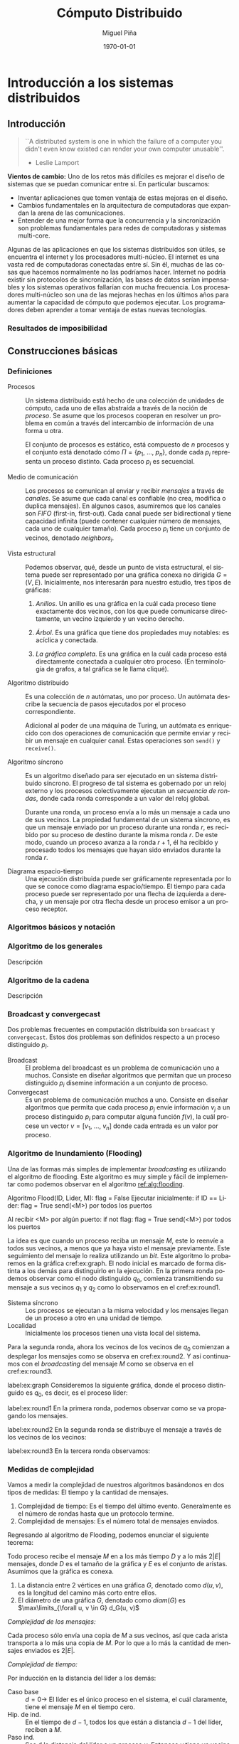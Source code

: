 #+title: Cómputo Distribuido
#+author: Miguel Piña
#+date: \today

* Setup                                                            :noexport:

** Startup

   #+startup: noptag overview hideblocks
   #+language: es
   #+OPTIONS: -:nil

** Org LaTeX Setup

   #+latex_class: book
   #+latex_class_options: [openany, a4paper]
   #+latex_header: \usepackage{amsmath,amssymb,amsthm,geometry,hyperref,paralist,svg,thmtools,tikz,tikz-cd}
   #+latex_header: \usepackage[AUTO]{babel}
   #+latex_header: \usepackage{mathtools}
   #+latex_header: \usepackage[capitalise,noabbrev]{cleveref}
   #+latex_header: \usepackage{environ} \NewEnviron{abmn}{\marginnote{\BODY}}
   #+latex_header: \usepackage{url}
   #+latex_header: \usepackage{color}
   #+latex_header: \usepackage{listings,chngcntr}% http://ctan.org/pkg/listings
   #+latex_header: \usepackage{multicol}
   #+latex_header: \lstset{ basicstyle=\ttfamily, mathescape=true, frame=Trbl, numbers=left}
   #+latex_header: \renewcommand{\thelstlisting}{\thesection.\arabic{lstlisting}}
   #+latex_header: \renewcommand{\lstlistingname}{Pseudocódigo}
   #+latex_header: \counterwithin{lstlisting}{section}
   #+latex_header: \setcounter{tocdepth}{1}
   #+latex_header: \theoremstyle{plain}
   #+latex_header: \newtheorem{theorem}{Teorema}
   #+latex_header: \newtheorem{corollary}[theorem]{Corolario}
   #+latex_header: \newtheorem{proposition}[theorem]{Proposición}
   #+latex_header: \newtheorem{definition}[theorem]{Definición}
   #+latex_header: \newtheorem{lemma}[theorem]{Lema}
   #+latex_header: \newtheorem{affirmation}[theorem]{Afirmación}
   #+latex_header: \theoremstyle{example}
   #+latex_header: \newtheorem{example}{Ejemplo}
   #+latex_header: \newtheorem{exmpl}{Ejemplo}
   #+latex_header: \theoremstyle{note}
   #+latex_header: \newtheorem{note}{Nota}
   #+latex_header: \theoremstyle{remark}
   #+latex_header: \newtheorem{remark}{Observación}
   #+latex_header: \theoremstyle{exercise}
   #+latex_header: \newtheorem{exercise}{Ejercicio}
   #+latex_header: \usetikzlibrary{arrows,automata,positioning}

** Export settings

   Export into the artifacts directory
   #+export_file_name: artifacts/comp_dist_notes

   Add ~tufte-book~ to ~org-latex-classes~ and update ~org-latex-pdf-process~.

   #+name: export-setup
   #+begin_src emacs-lisp :export results :resuts silent :var this-year="2022"
     (add-to-list 'org-latex-classes
                  `("tufte-book"
                    ,(string-join
                      '("\\documentclass{tufte-book}"
                        "\\usepackage{color}"
                        "\\usepackage{amsmath,amssymb}")
                      "\n")
                    ("\\chapter{%s}" . "\\chapter*{%s}")
                    ("\\section{%s}" . "\\section*{%s}")
                    ("\\subsection{%s}" . "\\subsection*{%s}")
                    ("\\paragraph{%s}" . "\\paragraph*{%s}")
                    ("\\subparagraph{%s}" . "\\subparagraph*{%s}")))
     (setq-local org-latex-pdf-process
                 (let ((cmd (concat "pdflatex -shell-escape -interaction nonstopmode"
                                    " --synctex=1"
                                    " -output-directory %o %f")))
                   (list "cp refs.bib %o/"
                         cmd
                         cmd
                         "cd %o; if test -r %b.idx; then makeindex %b.idx; fi"
                         "cd %o; bibtex %b"
                         cmd
                         cmd
                         "mv *.svg %o/"
                         "rm -rf %o/svg-inkscape"
                         "mv svg-inkscape %o/"
                         "rm -rf *.{aux,bbl,blg,fls,out,log,toc}"
                         (concat "cp %o/%b.pdf docs/" this-year "/notes-distributed.pdf")))
                 org-latex-subtitle-format "\\\\\\medskip\\noindent\\Huge %s"
                 org-confirm-babel-evaluate nil)
   #+end_src

   #+RESULTS: export-setup


* Introducción a los sistemas distribuidos

** Introducción

   #+begin_quote
   ``A distributed system is one in which the failure of a computer you didn't
   even know existed can render your own computer unusable''.
   - Leslie Lamport
   #+end_quote


   *Vientos de cambio:* Uno de los retos más difíciles es mejorar el diseño de
   sistemas que se puedan comunicar entre sí. En particular buscamos:

   - Inventar aplicaciones que tomen ventaja de estas mejoras en el diseño.
   - Cambios fundamentales en la arquitectura de computadoras que expandan la
     arena de las comunicaciones.
   - Entender de una mejor forma que la concurrencia y la sincronización son
     problemas fundamentales para redes de computadoras y sistemas multi-core.

   Algunas de las aplicaciones en que los sistemas distribuidos son útiles, se
   encuentra el internet y los procesadores multi-núcleo.  El internet es una
   vasta red de computadoras conectadas entre sí. Sin él, muchas de las cosas
   que hacemos normalmente no las podríamos hacer. Internet no podría existir
   sin protocolos de sincronización, las bases de datos serían impensables y los
   sistemas operativos fallarían con mucha frecuencia. Los procesadores
   multi-núcleo son una de las mejoras hechas en los últimos años para aumentar
   la capacidad de cómputo que podemos ejecutar. Los programadores deben
   aprender a tomar ventaja de estas nuevas tecnologías.




*** Resultados de imposibilidad


** Construcciones básicas

*** Definiciones

    - Procesos :: Un sistema distribuido está hecho de una colección de unidades
      de cómputo, cada uno de ellas abstraída a través de la noción de
      \(proceso\). Se asume que los procesos cooperan en resolver un problema en
      común a través del intercambio de información de una forma u otra.

      El conjunto de procesos es estático, está compuesto de \(n\) procesos y el
      conjunto está denotado cómo \(\Pi = \{p_1,\ \ldots,\ p_n\}\), donde cada
      \(p_i\) representa un proceso distinto. Cada proceso \(p_i\) es secuencial.

    - Medio de comunicación :: Los procesos se comunican al enviar y recibir
      /mensajes/ a través de /canales/. Se asume que cada canal es confiable (no
      crea, modifica o duplica mensajes). En algunos casos, asumiremos que los
      canales son /FIFO/ (first-in, first-out). Cada canal puede ser bidirectional
      y tiene capacidad infinita (puede contener cualquier número de mensajes,
      cada uno de cualquier tamaño). Cada proceso \(p_i\) tiene un conjunto de
      vecinos, denotado \(neighbors_i\).

    - Vista estructural :: Podemos observar, qué, desde un punto de vista
      estructural, el sistema puede ser representado por una gráfica conexa no
      dirigida \(G = (V, E)\). Inicialmente, nos interesarán para nuestro
      estudio, tres tipos de gráficas:

      1. /Anillos/. Un anillo es una gráfica en la cuál cada proceso tiene
         exactamente dos vecinos, con los que puede comunicarse directamente, un
         vecino izquierdo y un vecino derecho.

      2. /Árbol/. Es una gráfica que tiene dos propiedades muy notables: es
         acíclica y conectada.

      3. /La gráfica completa/. Es una gráfica en la cuál cada proceso está
         directamente conectada a cualquier otro proceso. (En terminología de
         grafos, a tal gráfica se le llama cliqué).

    - Algoritmo distribuido :: Es una colección de \(n\) autómatas, uno por
      proceso. Un autómata describe la secuencia de pasos ejecutados por el
      proceso correspondiente.

      Adicional al poder de una máquina de Turing, un autómata es enriquecido con
      dos operaciones de comunicación que permite enviar y recibir un mensaje en
      cualquier canal. Estas operaciones son ~send()~ y ~receive()~.

    - Algoritmo síncrono :: Es un algoritmo diseñado para ser ejecutado en un
      sistema distribuido síncrono. El progreso de tal sistema es gobernado por
      un reloj externo y los procesos colectivamente ejecutan un /secuencia de
      rondas/, donde cada ronda corresponde a un valor del reloj global.

      Durante una ronda, un proceso envía a lo más un mensaje a cada uno de sus
      vecinos. La propiedad fundamental de un sistema síncrono, es que un mensaje
      enviado por un proceso durante una ronda \(r\), es recibido por su proceso
      de destino durante la misma ronda \(r\). De este modo, cuando un proceso
      avanza a la ronda \(r + 1\), él ha recibido y procesado todos los mensajes
      que hayan sido enviados durante la ronda \(r\).

    - Diagrama espacio-tiempo :: Una ejecución distribuida puede ser gráficamente
      representada por lo que se conoce como diagrama espacio/tiempo. El tiempo
      para cada proceso puede ser representado por una flecha de izquierda a
      derecha, y un mensaje por otra flecha desde un proceso emisor a un proceso
      receptor.


*** Algoritmos básicos y notación


*** Algoritmo de los generales

    Descripción

*** Algoritmo de la cadena

    Descripción


*** Broadcast y convergecast

    Dos problemas frecuentes en computación distribuida son =broadcast= y
    =convergecast=. Estos dos problemas son definidos respecto a un proceso
    distinguido \(p_i\).

    - Broadcast :: El problema del broadcast es un problema de comunicación uno a
      muchos. Consiste en diseñar algoritmos que permitan que un proceso
      distinguido \(p_i\) disemine información a un conjunto de proceso.
    - Convergecast :: Es un problema de comunicación muchos a uno. Consiste en
      diseñar algoritmos que permita que cada proceso \(p_j\) envíe información
      \(v_j\) a un proceso distinguido \(p_i\) para computar alguna función
      \(f(v)\), la cuál procese un vector \(v = [v_1,\ \ldots,\ v_n]\) donde cada
      entrada es un valor por proceso.


*** Algoritmo de Inundamiento (Flooding)

    Una de las formas más simples de implementar /broadcasting/ es utilizando el
    algoritmo de flooding. Este algoritmo es muy simple y fácil de implementar
    como podemos observar en el algoritmo [[ref:alg:flooding]].

    #+attr_latex: :options [caption=Algoritmo de Inundamiento, label=alg:flooding]
    #+begin_lstlisting
    Algoritmo Flood(ID, Lider, M):
        flag = False
        Ejecutar inicialmente:
            if ID == Lider:
                flag = True
                send(<M>) por todos los puertos

        Al recibir <M> por algún puerto:
            if not flag:
                flag = True
                send(<M>) por todos los puertos
    #+end_lstlisting

    La idea es que cuando un proceso reciba un mensaje \(M\), este lo reenvíe a
    todos sus vecinos, a menos que ya haya visto el mensaje previamente. Este
    seguimiento del mensaje lo realiza utilizando un /bit/. Este algoritmo lo
    probaremos en la gráfica cref:ex:graph. El nodo inicial es marcado de forma
    distinta a los demás para distinguirlo en la ejecución. En la primera ronda
    podemos observar como el nodo distinguido \(q_0\), comienza transmitiendo su
    mensaje a sus vecinos \(q_1\) y \(q_2\) como lo observamos en el
    cref:ex:round1.

    #+begin_abmn
    #+begin_remark
    - Sistema síncrono :: Los procesos se ejecutan a la misma velocidad y los
      mensajes llegan de un proceso a otro en una unidad de tiempo.
    - Localidad :: Inicialmente los procesos tienen una vista local del sistema.
    #+end_remark
    #+end_abmn

    Para la segunda ronda, ahora los vecinos de los vecinos de
    \(q_0\) comienzan a desplegar los mensajes como se observa en
    cref:ex:round2. Y así continuamos con el /broadcasting/ del mensaje \(M\) como
    se observa en el cref:ex:round3.


     #+begin_exmpl
     label:ex:graph
     Consideremos la siguiente gráfica, donde el proceso distinguido es \(q_0\),
     es decir, es el proceso líder:
     \begin{center}
       \begin{tikzpicture}[node distance=1.5cm]
         \node[state, accepting] (q0) {$q_0$};
         \node[state] (q1) [above of=q0] {$q_1$};
         \node[state] (q2) [below of=q0] {$q_2$};
         \node[state] (q5) [left of=q0] {$q_5$};
         \node[state] (q4) [above of=q5] {$q_4$};
         \node[state] (q3) [above of=q4] {$q_3$};
         \node[state] (q6) [below of=q5] {$q_6$};
         \node[state] (q7) [right of=q1] {$q_7$};
         \node[state] (q8) [above of=q7] {$q_7$};
         \node[state] (q9) [below of=q7] {$q_9$};
         \node[state] (q10) [right of=q9] {$q_{10}$};
         \node[state] (q11) [below right of=q9] {$q_{11}$};
         \path[-]
         (q0) edge node{} (q1)
         (q0) edge node{} (q2)
         (q1) edge node{} (q4)
         (q1) edge node{} (q3)
         (q3) edge node{} (q4)
         (q1) edge node{} (q5)
         (q2) edge node{} (q6)
         (q1) edge node{} (q7)
         (q7) edge node{} (q8)
         (q7) edge node{} (q9)
         (q9) edge node{} (q10)
         (q9) edge node{} (q11)
         (q10) edge node{} (q11);
       \end{tikzpicture}
     \end{center}

     #+end_exmpl

     #+begin_exmpl
     label:ex:round1
     En la primera ronda, podemos observar como se va propagando los mensajes.

     \begin{center}
       \begin{tikzpicture}[node distance=1.5cm]
         \node[state, accepting] (q0) {$q_0$};
         \node[state] (q1) [above of=q0] {$q_1$};
         \node[state] (q2) [below of=q0] {$q_2$};
         \node[state] (q5) [left of=q0] {$q_5$};
         \node[state] (q4) [above of=q5] {$q_4$};
         \node[state] (q3) [above of=q4] {$q_3$};
         \node[state] (q6) [below of=q5] {$q_6$};
         \node[state] (q7) [right of=q1] {$q_7$};
         \node[state] (q8) [above of=q7] {$q_8$};
         \node[state] (q9) [below of=q7] {$q_9$};
         \node[state] (q10) [right of=q9] {$q_{10}$};
         \node[state] (q11) [below right of=q9] {$q_{11}$};
         \path[-to]
         (q0) edge[style=red, line width=1.3pt] node{} (q1)
         (q0) edge[style=red, line width=1.3pt] node{} (q2);
         \path[-]
         (q1) edge node{} (q4)
         (q1) edge node{} (q3)
         (q3) edge node{} (q4)
         (q1) edge node{} (q5)
         (q2) edge node{} (q6)
         (q1) edge node{} (q7)
         (q7) edge node{} (q8)
         (q7) edge node{} (q9)
         (q9) edge node{} (q10)
         (q9) edge node{} (q11)
         (q10) edge node{} (q11);
       \end{tikzpicture}
     \end{center}
     #+end_exmpl

     #+begin_exmpl
     label:ex:round2
     En la segunda ronda se distribuye el mensaje a través de los vecinos de los
     vecinos:

     \begin{center}
       \begin{tikzpicture}[node distance=1.5cm]
         \node[state, accepting] (q0) {$q_0$};
         \node[state] (q1) [above of=q0] {$q_1$};
         \node[state] (q2) [below of=q0] {$q_2$};
         \node[state] (q5) [left of=q0] {$q_5$};
         \node[state] (q4) [above of=q5] {$q_4$};
         \node[state] (q3) [above of=q4] {$q_3$};
         \node[state] (q6) [below of=q5] {$q_6$};
         \node[state] (q7) [right of=q1] {$q_7$};
         \node[state] (q8) [above of=q7] {$q_8$};
         \node[state] (q9) [below of=q7] {$q_9$};
         \node[state] (q10) [right of=q9] {$q_{10}$};
         \node[state] (q11) [below right of=q9] {$q_{11}$};
         \path[-to]
         (q0) edge[style=red, line width=1.3pt] node{} (q1)
         (q0) edge[style=red, line width=1.3pt] node{} (q2)
         (q1) edge[style=blue, line width=1.3pt] node{} (q4)
         (q1) edge[style=blue, line width=1.3pt] node{} (q3)
         (q1) edge[style=blue, line width=1.3pt] node{} (q5)
         (q1) edge[style=blue, line width=1.3pt] node{} (q7)
         (q2) edge[style=blue, line width=1.3pt] node{} (q6);
         \path[-]
         (q3) edge node{} (q4)
         (q7) edge node{} (q8)
         (q7) edge node{} (q9)
         (q9) edge node{} (q10)
         (q9) edge node{} (q11)
         (q10) edge node{} (q11);
       \end{tikzpicture}
     \end{center}
     #+end_exmpl

     #+begin_exmpl
     label:ex:round3
     En la tercera ronda observamos:

     \begin{center}
       \begin{tikzpicture}[node distance=1.5cm]
         \node[state, accepting] (q0) {$q_0$};
         \node[state] (q1) [above of=q0] {$q_1$};
         \node[state] (q2) [below of=q0] {$q_2$};
         \node[state] (q5) [left of=q0] {$q_5$};
         \node[state] (q4) [above of=q5] {$q_4$};
         \node[state] (q3) [above of=q4] {$q_3$};
         \node[state] (q6) [below of=q5] {$q_6$};
         \node[state] (q7) [right of=q1] {$q_7$};
         \node[state] (q8) [above of=q7] {$q_8$};
         \node[state] (q9) [below of=q7] {$q_9$};
         \node[state] (q10) [right of=q9] {$q_{10}$};
         \node[state] (q11) [below right of=q9] {$q_{11}$};
         \path[-to]
         (q0) edge[style=red, line width=1.3pt] node{} (q1)
         (q0) edge[style=red, line width=1.3pt] node{} (q2)
         (q1) edge[style=blue, line width=1.3pt] node{} (q4)
         (q1) edge[style=blue, line width=1.3pt] node{} (q3)
         (q1) edge[style=blue, line width=1.3pt] node{} (q5)
         (q1) edge[style=blue, line width=1.3pt] node{} (q7)
         (q2) edge[style=blue, line width=1.3pt] node{} (q6)
         (q3) edge[style=green, line width=1.3pt] node{} (q4)
         (q3) edge[style=green, line width=1.3pt] node{} (q1)
         (q4) edge[style=green, line width=1.3pt] node{} (q3)
         (q4) edge[style=green, line width=1.3pt] node{} (q1)
         (q7) edge[style=green, line width=1.3pt] node{} (q8)
         (q7) edge[style=green, line width=1.3pt] node{} (q1)
         (q7) edge[style=green, line width=1.3pt] node{} (q9);
         \path[-]
         (q9) edge node{} (q10)
         (q9) edge node{} (q11)
         (q10) edge node{} (q11);
       \end{tikzpicture}
     \end{center}
     #+end_exmpl


*** Medidas de complejidad

    Vamos a medir la complejidad de nuestros algoritmos basándonos en dos tipos
    de medidas: El tiempo y la cantidad de mensajes.

    #+begin_abmn
    #+begin_remark
    \begin{enumerate}
      \item Desestimamoms el tiempo de computación local. Asumimos que sucede instantáneamente.
      \item En la complejidad de mensajes, también es importante pensar en el tamaño de los mensajes, es decir, ¿Cuántos bits se enviaron?, ¿El canal de comunicación tiene un límite en el ancho de banda?
    \end{enumerate}
    #+end_remark
    #+end_abmn

    1. Complejidad de tiempo: Es el tiempo del último evento. Generalmente es el
       número de rondas hasta que un protocolo termine.
    2. Complejidad de mensajes: Es el número total de mensajes enviados.

    Regresando al algoritmo de Flooding, podemos enunciar el siguiente teorema:

    #+begin_theorem
    Todo proceso recibe el mensaje \(M\) en a los más tiempo \(D\) y a lo más
    \(2|E|\) mensajes, donde \(D\) es el tamaño de la gráfica y \(E\) es el
    conjunto de aristas. Asumimos que la gráfica es conexa.
    #+begin_abmn
    #+begin_remark
    1. La distancia entre 2 vértices en una gráfica \(G\), denotado como \(d(u,
       v)\), es la longitud del camino más corto entre ellos.
    2. El diámetro de una gráfica \(G\), denotado como \(diam(G)\) es
        \(\max\limits_{\forall u, v \in G} d_G(u, v)\)
    #+end_remark
    #+end_abmn
    #+end_theorem

    #+begin_proof
    /Complejidad de los mensajes:/

    Cada proceso sólo envía una copia de \(M\) a sus vecinos, así que cada
    arista transporta a lo más una copia de \(M\). Por lo que a lo más la
    cantidad de mensajes enviados es \(2|E|\).

    /Complejidad de tiempo:/

    Por inducción en la distancia del líder a los demás:

    - Caso base :: \(d = 0 \rightarrow\) El líder es el único proceso en el
      sistema, el cuál claramente, tiene el mensaje \(M\) en el tiempo cero.
    - Hip. de ind. :: En el tiempo de \(d - 1\), todos los que están a distancia
      \(d - 1\) del líder, reciben a \(M\).
    - Paso ind. :: Sea d la distancia del líder a un proceso \(v\). Entonces
      \(v\) tiene un vecino \(u\), tal que \(d(u, líder) = d - 1\). Por
      hipótesis de inducción, \(u\) recibe el mensaje \(M\) en un tiempo no
      menor a \(d - 1\). A partir del código, observamos que \(u\) envía el
      mensaje \(M\) a todos sus vecinos, incluyendo \(v\), por lo que \(M\)
      llega a \(v\) en un tiempo no menor a \((d - 1) + 1 = d\).
    #+end_proof


    #+begin_corollary
    \label{cor:diam}
    Todo proceso recibe \(M\) en tiempo a lo más el diámetro
    \(diam(G)\).
    #+begin_abmn
      \begin{exercise}
        Demostrar el corolario \ref{cor:diam}
      \end{exercise}
    #+end_abmn
    #+end_corollary

    #+begin_abmn
      #+begin_remark
        En computación distribuida, *desestimamos el tiempo de cómputo
        local*. Particularmente pensamos que *sucede instantáneamente*.
      #+end_remark
    #+end_abmn

    El algoritmo de /flooding/ no es muy eficiente, ya que utiliza \(2|E|\)
    mensajes (con \(E\) el número de canales/aristas) para diseminar un mensaje
    en sistema modelado como una gráfica.

    Una forma de mejorar este algoritmo es utilizar de forma subyacente un árbol
    generador enraizado en el proceso distinguido \(p_i\).

    #+begin_exmpl
    label:ex:tree
    Árbol
    \begin{center}
      \begin{tikzpicture}[node distance=1.5cm]
        \node[state] (q0) {$q_0$};
        \node[state] (q1) [above of=q0] {$q_1$};
        \node[state] (q2) [below of=q0] {$q_2$};
        \node[state] (q5) [left of=q0] {$q_5$};
        \node[state] (q4) [above of=q5] {$q_4$};
        \node[state] (q3) [above of=q4] {$q_3$};
        \node[state] (q6) [below of=q5] {$q_6$};
        \node[state] (q7) [right of=q1] {$q_7$};
        \node[state] (q8) [above of=q7] {$q_7$};
        \node[state] (q9) [below of=q7] {$q_9$};
        \node[state] (q10) [right of=q9] {$q_{10}$};
        \node[state] (q11) [below right of=q9] {$q_{11}$};
        \path[-]
        (q0) edge node{} (q1)
        (q0) edge node{} (q2)
        (q1) edge node{} (q4)
        (q1) edge node{} (q3)
        (q1) edge node{} (q5)
        (q2) edge node{} (q6)
        (q1) edge node{} (q7)
        (q7) edge node{} (q8)
        (q7) edge node{} (q9)
        (q9) edge node{} (q10)
        (q9) edge node{} (q11);
      \end{tikzpicture}
    \end{center}
    #+end_exmpl

    #+begin_exmpl
    label:ex:spanningTree
    Árbol generador con proceso distinguido \(q_0\).
    \begin{center}
      \begin{tikzpicture}[node distance=1.5cm]
        \node[state, accepting] (q0) {$q_0$};
        \node[state] (q1) [above of=q0] {$q_1$};
        \node[state] (q2) [below of=q0] {$q_2$};
        \node[state] (q5) [left of=q0] {$q_5$};
        \node[state] (q4) [above of=q5] {$q_4$};
        \node[state] (q3) [above of=q4] {$q_3$};
        \node[state] (q6) [below of=q5] {$q_6$};
        \node[state] (q7) [right of=q1] {$q_7$};
        \node[state] (q8) [above of=q7] {$q_7$};
        \node[state] (q9) [below of=q7] {$q_9$};
        \node[state] (q10) [right of=q9] {$q_{10}$};
        \node[state] (q11) [below right of=q9] {$q_{11}$};
        \path[-]
        (q0) edge[style=red, line width=1.5pt] node{} (q1)
        (q0) edge[style=red, line width=1.5pt] node{} (q2)
        (q1) edge[style=red, line width=1.5pt] node{} (q4)
        (q1) edge[style=red, line width=1.5pt] node{} (q3)
        (q1) edge[style=red, line width=1.5pt] node{} (q5)
        (q2) edge[style=red, line width=1.5pt] node{} (q6)
        (q1) edge[style=red, line width=1.5pt] node{} (q7)
        (q7) edge[style=red, line width=1.5pt] node{} (q8)
        (q7) edge[style=red, line width=1.5pt] node{} (q9)
        (q9) edge[style=red, line width=1.5pt] node{} (q10)
        (q9) edge[style=red, line width=1.5pt] node{} (q11)
        (q3) edge node{} (q4)
        (q10) edge node{} (q11);
      \end{tikzpicture}
    \end{center}
   #+end_exmpl


*** Árboles generadores

    Un pequeño recordatorio de definiciones sobre árboles.

    - Árbol :: Gráfica conexa sin ciclos. [[cref:ex:tree]].
    - Árbol generador :: subgráfica que toca todos los vértices en una gráfica G
      y es un árbol. [[cref:ex:spanningTree]].
    - Árbol con raíz :: Árbol con un vértice distinguido, la raíz. Cada proceso
      \(p_i\) tiene un sólo padre, localmente denotado como \(parent_i\) y un
      conjunto (posiblemente vacío) de hijos, denotado como \(children_i\). El
      padre del nodo distinguido es el mismo. [[cref:ex:spanningTree]].

    Modifiquemos el algoritmo de ~Flooding~ para construir un árbol
    generador. Es fácil probar que este algoritmo tiene las mismas propiedades
    que el algoritmo de ~Flooding~.

    #+begin_example
    Algoritmo BuildSpanningTree(ID, root, M):
        Parent = null
        Ejecutar inicialmente:
            if ID == root:
                Parent = null
                send(<M>) por todos los puertos
        Al recibir <M> por algún puerto P:
            if Parent == \(\bot\):
                Parent = P
                send(<M>) por todos los puertos
    #+end_example

    Podemos observar que el algoritmo ~BuildSpanningTree~ tiene una propiedad
    adicional, cuando el algoritmo se queda *quieto* (quiescent state), es decir,
    ya no se envían mensajes, el conjunto de todos los /Parents/ forma un árbol
    generador enraízado.

    #+begin_lemma
    En cualquier momento de la ejecución del algoritmo ~BuildSpanningTree~, las
    siguientes invariantes se mantienen:

    1. Si \(u.parent \neq \bot\), entonces, \(u.parent.parent \neq \bot\) y los
       siguientes padres forma un camino desde \(u\) hasta \(root\).
    2. Si hay un mensaje \(M\) en tránsito de \(u\) a \(v\), entonces \(u.parent
       \neq \bot\).
    #+end_lemma

    #+begin_proof
    Tenemos que mostrar que las invariantes son verdaderas y para cualquier
    evento, se preservan dichas invariantes. Asumiremos que todos los eventos
    entregan un mensaje. La demostración la haremos sobre inducción sobre el
    camino formado por los padres \(parents\).

    Consideraremos la configuración inicial como el resultado de establecer el
    padre de \(root\) a sí mismo y enviando mensajes a todos sus vecinos.

    Para un evento de entrega, sea \(v\) recibiendo \(M\) de u. Hay dos casos,
    si \(v.parent\) es /non-null/, el único cambio de estado es que M ya no estará
    más en tránsito, así que no nos preocupamos por \(u.parent\) más. Si
    \(v.parent\) es /null/, entonces:

    1. \(v.parent\) es establecido a u. Esto dispara el primer invariante. Por
       hipótesis de inducción, tenemos que \(u.parent \neq \bot\) y que existe un
       camino de u a la raíz \(root\). Entonces \(v.parent.parent = u.parent
       \neq \bot\) y el camino de \(v \rightarrow u \rightarrow root\) da el
       camino desde \(v\) a la raíz.
    2. El mensaje \(M\) es enviado a todos los vecinos de \(v\). Como \(M\) está
       en transito desde \(v\), necesitamos que \(v.parent \neq \bot\); pero
       como lo acabamos de establecer a \(u\), pues ya estamos.
    #+end_proof

    Al final del algoritmo, la invariante muestra que todo proceso tiene un
    camino hacia la raíz, es decir, que la gráfica representada por los
    apuntadores de los padres (parents) está conectada. Dada que esta gráfica
    tiene exactamente \(|V| - 1\) aristas (sin contar el /auto-loop/ en la raíz),
    es un árbol.

    Y aunque obtuvimos un árbol generador al final, podríamos no obtener un buen
    árbol generador. Por ejemplo, suponga que nuestro amigo el *adversario*, toma
    algún camino Hamiltoniano a través de la red y entrega mensajes a través de
    su camino muy rápido mientras retrasa todos los demás mensajes utilizando la
    unidad de tiempo permitida de forma completa. Entonces, el árbol generador
    va a tener profundidad \(|V| - 1\), la cuál podría ser mucho peor que
    \(D\). Esto abre paso a que busquemos construir árboles generadores con la
    profundidad mínima posible, entonces necesitaremos hacer cosas más
    sofisticadas.

    *Estructura de árbol distribuido*

    \(\forall\) proceso \(\in G\):

    1. Tiene una variable (\(soyRaiz\)) que indica si es la raíz del árbol.
    2. Tiene una variable \(PADRE\) que indica el puerto que conecta con su
       padre.
    3. Tiene un conjunto \(HIJOS\) con todos los puertos que conectan a sus
       hijos en el árbol.

    #+begin_abmn
    Formato en que un proceso almacena información

    Proceso {
      PADRE: 10,
      HIJOS: {6, 5},
      soyRaiz: false
    }
    #+end_abmn

    Dado un árbol \(T\) con \(raíz\):

    1. Profundidad de un nodo \(v\): distancia de la \(raíz\) a \(v\).
    2. Profundidad de \(T\): máximo de las profundidades.
    3. Altura de \(v\): distancia de \(v\) a sus hojas.
    4. Altura de \(T\): máximo de las alturas.


*** Broadcast

    Regresando al problema inicial de /broadcasting/, diseñamos un algoritmo que
    nos permita diseminar algún mensaje \(<M>\). Para ello, supondremos que
    sobre la gráfica que modela nuestro sistema, ya construimos un árbol
    generador.

    #+begin_abmn
    #+begin_remark
      Flooding
        + Tiempo(Flooding) \(\le diam(G)\)
        + Mensajes \(\le 2|E|\)
      BroadcastTree
        + Tiempo(BroadcastTree) \(= Prof(T)\)
        + Mensajes \(= |V| - 1\)
    #+end_remark
    #+end_abmn

    #+begin_abmn
    #+begin_exercise
    ¿Cuál sería el peor caso en complejidad de tiempo para el algoritmo
    ~BroadcastTree~? Explica detalladamente.
    #+end_exercise
    #+end_abmn

    #+begin_example
    Algoritmo BroadcastTree(ID, soyRaiz, M):
        PADRE, HIJOS

        Ejecutar inicialmente:
            if soyRaiz:
                send(<M>) a todos los HIJOS
        Al recibir <M> de PADRE:
            send(<M>) a todos los HIJOS
    #+end_example

    #+begin_exmpl
     label:ex:broadcastexec
     Ejemplo de ejecución de BroadcastTree, cada ronda está coloreada de un color
     distinto.

     Ronda 1: \(\textcolor{red}{\rightarrow}\), ronda 2:
     \(\textcolor{blue}{\rightarrow}\), ronda 3:
     \(\textcolor{violet}{\rightarrow}\), ronda 4:
     \(\textcolor{orange}{\rightarrow}\).

     \begin{center}
       \begin{tikzpicture}[node distance=1.5cm]
         \node[state, accepting] (q0) {$q_0$};
         \node[state] (q1) [above of=q0] {$q_1$};
         \node[state] (q2) [below of=q0] {$q_2$};
         \node[state] (q5) [left of=q0] {$q_5$};
         \node[state] (q4) [above of=q5] {$q_4$};
         \node[state] (q3) [above of=q4] {$q_3$};
         \node[state] (q6) [below of=q5] {$q_6$};
         \node[state] (q7) [right of=q1] {$q_7$};
         \node[state] (q8) [above of=q7] {$q_8$};
         \node[state] (q9) [below of=q7] {$q_9$};
         \node[state] (q10) [right of=q9] {$q_{10}$};
         \node[state] (q11) [below right of=q9] {$q_{11}$};
         \path[-to]
         (q0) edge[style=red, line width=1.3pt] node{} (q1)
         (q0) edge[style=red, line width=1.3pt] node{} (q2)
         (q1) edge[style=blue, line width=1.3pt] node{} (q4)
         (q1) edge[style=blue, line width=1.3pt] node{} (q3)
         (q1) edge[style=blue, line width=1.3pt] node{} (q5)
         (q1) edge[style=blue, line width=1.3pt] node{} (q7)
         (q2) edge[style=blue, line width=1.3pt] node{} (q6)
         (q7) edge[style=violet, line width=1.3pt] node{} (q8)
         (q7) edge[style=violet, line width=1.3pt] node{} (q9)
         (q9) edge[style=orange, line width=1.3pt] node{} (q10)
         (q9) edge[style=orange, line width=1.3pt] node{} (q11);
         \path[-]
         (q4) edge node{} (q3)
         (q10) edge node{} (q11);
       \end{tikzpicture}
     \end{center}
     #+end_exmpl


*** ConvergeCast

    Proceso dual al broadcast. Ahora los proceso tienen que enviar información a
    la raíz.

    #+begin_abmn
    #+begin_remark
      Proponemos una solución que utiliza una técnica de agregación para el uso
      de convergecast.

      - Tiempo(Convergecast) \(= Prof(T)\)
      - Mensajes \(|V| - 1\)
    #+end_remark
    #+end_abmn

    #+begin_example
    Algoritmo Convercast(ID, soyRaiz):
        PADRE, HIJOS, noRecibidos = 0

        Ejecutar inicialmente:
            if |HIJOS| == 0:
            send(<ok>) a PADRE

        Al recibir <ok> de algun puerto en HIJOS:
            noRecibidos++
            if noRecibidos == |HIJOS|:
                send(<ok>) a PADRE
    #+end_example


*** Broadconvergecast

    Ahora queremos combinar ambas técnicas, de modo que podamos construir un
    árbol generador. Otras formas de llamar a este algoritmo es /propagación de
    información con retroalimentación/. Una vez construido el árbol generador,
    este puede ser utilizado para futuras invocaciones de broadcast y
    convergecast utilizando el mismo proceso distinguido \(p_a\).

    #+begin_abmn
    #+begin_remark
    Algunos de los protocolos de red que se inspiran en broadcasting y
    convergecast son:

    \begin{itemize}
      \item DNS / DNS Caching
      \item DHCP
      \item ARP
    \end{itemize}

    Más información en el libro de "Computer Networking" de James F. Kurose, Keit
    W. Ross, 8ed. secciones 2.4, 6.4 y 6.7.
    #+end_remark
    #+end_abmn

    #+begin_example
    Algoritmo BroadConvergeCast(ID, SoyRaiz):
        PADRE, HIJOS, noVecinos = 0

        Ejecutar inicialmente:
            if soyRaiz then
                send(<START>) a todos en HIJOS

        Al recibir <START> de PADRE:
            if |HIJOS| != 0 then
                send(<START>) a todos en HIJOS
            else
                send(<OK>) a PADRE

        Al recibir <OK> de algún puerto en HIJOS:
            noVecinos++
            if noVecinos == |HIJOS| then
                if soyRaiz then
                    reportar terminación
                else
                    send(<OK>) a PADRE
    #+end_example


   #+begin_lemma
    \label{lemma:broad}
    (Broadcast) Todo proceso a profundidad \(D\), recibe \(<START>\) en tiempo
    \(D\).
    #+begin_abmn
      \begin{exercise}
        Demostrar el lema \ref{lemma:broad}
      \end{exercise}
    #+end_abmn
    #+end_lemma

    #+begin_lemma
    \label{lemma:conv}
    (Convergecast) Todo proceso \(p\) a profundidad \(D\), envía su mensaje en
    tiempo \(D + 2 * altura(p)\).
    #+begin_abmn
      \begin{exercise}
        Demostrar el lema \ref{lemma:conv}
      \end{exercise}
    #+end_abmn
    #+end_lemma



*** Cómputo por agregación

    Una función de agregación es aquella que acepta argumentos y devuelve un
    único valor escalar que es resultado de una evaluación de un conjunto de
    valores similares, como los de una columna dentro de una conjunto de una o
    varias filas.

    En cómputo distribuido buscamos que cada proceso tenga como entrada un valor
    \(x_i\) y que el sistema distribuido evalúe \(f(x_0,\ \ldots,\ x_i, \ldots,
    x_n)\) con \(f\) una función de agregación.

    Una pregunta interesante es: ¿Cómo modificamos el algoritmo /BroadConvergeCast/
    para que nuestro sistema pueda evaluar funciones de agregación? Una opción es
    que cada proceso implemente una función parcial y añadir una variable de
    acumulación \(acc\), de modo que en cada respuesta devolvamos una evaluación
    parcial de nuestros subárboles.


    #+begin_example
    Algoritmo BroadConvergecast(ID, soyRaiz, valor):
        PADRE, HIJOS, noVecinos = 0, acc = valor

        Ejecutar inicialmente:
          if soyRaiz then
            send(<START>) a todos en HIJOS

        Al recibir <§TART> de padre:
          if |HIJOS| != 0 then
            send(<START>) a todos en HIJOS
          else
            send(<OK, acc>) a PADRE

        Al recibir <OK, ACCUM> de algún puerto en HIJOS:
          noVecinos++
          acc = f(acc, ACCUM)
          if noVecinos == |HIJOS| then
            if soyRaiz then
              reportar termino
              return acc
            else
              send(<OK, acc>) a PADRE
    #+end_example

    ¿Qué tipo de operaciones/funciones podemos utilizar con esta técnica?

    - Sumas
    - Restas
    - Multiplicaciones
    - Máximos
    - Mínimos

    En la figura [[fig:compAggr]], podemos observar un ejemplo de esta
    técnica. Para simplificar la ejecución, se asume que la gráfica corresponde
    al árbol generador de alguna gráfica. En este ejemplo, el proceso con el
    valor 2, que se encuentra en la parte superior de la figura, corresponde con
    el proceso distinguido.

    El sistema distribuido ejecutará una suma distribuida. El valor final de la
    ejecución será 21.

    #+CAPTION: Ejemplo de ejecución de una suma distribuida. Cada proceso tiene un valor de entrada.
    #+ATTR_LaTeX: scale=0.9\textwidth
    #+LABEL: fig:compAggr
    [[./figs/dibujo27.png]]

    #+begin_lemma
    Cuando un proceso \(p_i\) envía \(<ok, acc>\) a su padre, tenemos que el
    valor de \(acc\) es igual al valor acumulado de aplicar la función \(f\) a
    las entradas en el subárbol con raíz en el proceso \(p\).
    #+end_lemma

    Podemos observar que las complejidades para el algoritmo de
    broadConvergecastTree es

    - Tiempo \(= 2 * Prof(T)\)
    - Mensajes \(= 2 * (|V| - 1)\)


*** Elección de líder

    Cada proceso tiene un ID único. El objetivo es elegir un líder único; todo
    *eligen al mismo líder*. Existe un proceso que inició con el ID que es el líder
    al finalizar el algoritmo. Un algoritmo simple para este problema es el
    siguiente:


    #+attr_latex: :options [caption=Algoritmo de elección de líder]
    #+begin_lstlisting
    Algoritmo eligeLider(ID, total):
    Lider = ID, ronda = 0

    Ejecutar en todo momento src_latex{$t \ge\ 0$}:
    send(<Lider>) a todos los vecinos

    Al recibir mensaje de todos los vecinos en tiempo src_latex{$t \ge 1$}:
    Mensajes = src_latex{$\{<l_1>,\ \ldots,\ <l_d>\} \cup Lider$}
    Lider = max(mensajes)
    ronda = ronda + 1
    if ronda == total then
    terminar algoritmo
    #+end_lstlisting
    #+begin_abmn
    ID \(\in \mathbb{N}\), total = \(|V|\), \(d\) grado del vértice
    #+end_abmn

    Consideremos la gráfica mostrada en la figura [[fig:graphLider]] y utilizando la
    gráfica de espacio-tiempo, podemos observar la dinámica del envío de mensajes
    entre los procesos en la figura [[fig:spaceTimeLeader]]. Podemos observar que
    conforme avanza el tiempo, la información distribuida entre los procesos
    comienza a ser cada vez más estable.

    #+CAPTION: Gráfica sobre la que se ejecutará el algoritmo de elección de líder.
    #+ATTR_LaTeX: scale=0.9\textwidth
    #+LABEL: fig:graphLider
    [[./figs/dibujo31.png]]

    #+CAPTION: Dinámica de intercambio de mensajes durante la ejecución del algoritmo de elección de líder.
    #+ATTR_LaTeX: scale=0.9\textwidth
    #+LABEL: fig:spaceTimeLeader
    [[./figs/dibujo32.png]]


    Algunas propiedades de los algoritmos de elección de líder son:

    - Acuerdo :: Todos los procesos acuerdan un mismo valor.
    - Validez :: Al terminar la ejecución del algoritmo, todos los procesos tiene
      como lider un ID que fue entrada de algún proceso.
    - Tiempo = \(d\) // Distancia máxima respecto al proceso con ID máximo
    - Mensajes = \(2*d*|E|\)

    Para probar que este algoritmo es correcto, hay que mostrar se cumple el
    acuerdo y la validez.

    #+begin_affirmation
    El algoritmo eligeLider es correcto, es decir, cumple las propiedades de
    *acuerdo* y *validez*.
    #+end_affirmation

    #+begin_proof
    - Acuerdo :: Al terminar cualesquiera 2 procesos \(p_i\) y \(p_j\) con
      variables \(Lider_i\) y \(Lider_j\), se cumple: \(Lider_i == Lider_j\)

      Observemos que para todo tiempo \(d > 0\), todos los proceso que están a
      distancia a lo más \(d\) respecto al proceso con el \(ID\) máximo, tiene
      ese \(ID\) en la variable Líder.  Por inducción sobre \(d\):

      + Caso base \(d = 0\) :: Es claro que \(Lider = ID\) para el proceso con el
        \(ID\) máximo.

      + Hipótesis de inducción :: Para todo proceso a distancia \(d - 1\) del
        proceso con \(ID\) máximo tiene dicho \(ID\) en su variable \(Lider\).

      + Paso inductivo :: Consideremos un proceso \(p_i\) a distancia \(d\) del
        proceso con ID máximo. A partir de la hipótesis de inducción, sabemos que
        existe un proceso \(p_j\) a distancia \(d - 1\) del proceso con \(ID\)
        máximo y que tiene la variable Lider establecida a dicho
        \(ID\). Ejecutando el algoritmo en la ronda \(d\), \(p_i\) recibe el
        valor de \(Lider\) de \(p_j\). Ahora, el conjunto \(Mensajes\) tiene a
        \(Lider\) de \(p_j\) y al evaluar la función max, se elegirá este valor
        para ser \(Lider\) de \(p_i\). Si no se eligiera este valor, entonces, el
        nodo con el valor máximo no estaba a distancia \(d\), si no a distancia
        \(d'\), por lo que se tendría que repetir el argumento pero con el nodo a
        distancia \(d'\).

      Del algoritmo sabemos que la última ronda en que se ejecuta el algoritmo es
      cuando \(t == total\). En el peor caso, la gráfica puede ser un camino de
      longitud \(total - 1\), con el vértice con ID máximo en uno de los
      extremos. Por el análisis anterior, sabemos que para un proceso \(p_i\) a
      distancia \(d\) respecto al proceso \(p_j\) con el ID máximo, tendrá en un
      tiempo \(d\) el \(ID\) en su variable \(Lider\), por lo que todo proceso a
      distancia \(1, 2, \ldots, total - 1\) del proceso \(p_j\) tendrá en su
      variable Lider el ID máximo en la ronda \(1, 2, \ldots, total - 1\)
      correspondiente.

    - Validez :: Al terminar todo proceso, se tiene como líder un ID que
      entrada de algún proceso. Esto es fácil de observar, porqué el valor
      \(Lider = max(Mensajes)\) es una propuesta de algún vecino.

    #+end_proof

    Podemos observar que si conocemos el diámetro de la gráfica, el algoritmo se
    ejecutará más rápido. ¿Cómo podemos estimar el diámetro?


*** Breadth First Search

    Los algoritmos hasta ahora han supuesto la existencia de un árbol generador
    enraízado. Construiremos un árbol generador a partir de un proceso
    distinguido, con la propiedad de que crece según los niveles de distancia
    entre el proceso distinguido y los demás.

    #+attr_latex: :options [Breadth-first spanning tree]
    #+begin_definition
    Bread-first spanning tree o BFS tree de una gráfica G respecto a una raíz
    \(r_0\), es un árbol generador \(T_B\) con la propiedad que para todo vértice
    \(v\) distinto de \(r_0\), el camino de \(v\) a \(r_0\) en el árbol es de
    longitud mínima posible.
    #+end_definition


    #+attr_latex: :options [caption=Algoritmo BFS]
    #+begin_lstlisting
    Algoritmo BFS(ID, soyLider):
      src_latex{$Padre = \bot$}
      src_latex{$Hijos = \emptyset$}
      src_latex{$Otros = \emptyset$}

      Si no he recibido algun mensaje:
        if soyLider and src_latex{$Padre == \bot$} then:
          send(<BFS, ID>) a todos mis vecinos
          Padre = ID

      Al recibir <BFS, j> desde el vecino src_latex{$p_j$}:
        if src_latex{$Padre == \bot$} then:
          Padre = j
          send(<parent>) a src_latex{$p_j$}
          send(<BFS, ID>) a todos los vecinos excepto src_latex{$p_j$}
        else:
          send(<already>) a src_latex{$p_j$}

      Al recibir <parent> desde el vecino src_latex{$p_j$}:
        src_latex{$Hijos = Hijos \cup \{p_j\}$}
        if src_latex{$Hijos \cup Otros$} tienen a todos los vecinos - Padre then:
          Terminar

      Al recibir <already> desde el vecino src_latex{$p_j$}:
        src_latex{$Otros = Otros \cup \{p_j\}$}
        if src_latex{$Hijos \cup Otros$} tienen a todos los vecinos - Padre then:
          Terminar
    #+end_lstlisting

    #+begin_abmn
    \(ID \in \mathbb{N}\), soyLider :: Boolean
    #+end_abmn

    Podemos observar la ejecución del algoritmo BFS sobre la gráfica mostrada en
    la figura [[fig:BFS]]. También cuales son los estados de las variable =Padre=,
    =Hijos= y =Otros=.

    #+CAPTION: Ejecución del algoritmo BFS distribuido con proceso distinguido A
    #+ATTR_LaTeX: scale=0.9\textwidth
    #+LABEL: fig:BFS
    [[./figs/dibujoBFS.png]]



    #+begin_affirmation
    Podemos observar que en toda ejecución, el algoritmo BFS construye un árbol
    con raíz.
    #+end_affirmation

    #+begin_proof
    Podemos observar dos cosas importantes a partir del código:

    1. Una vez que un proceso establece el padre, este nunca cambia.
    2. El conjunto de Hijos nunca decrece.

    La estructura de la gráfica inducida por Padre e Hijos es estática y las
    variables Padre e Hijos en distintos nodos son consistentes, esto es, si
    \(p_j\) es hijo de \(p_i\), entonces, \(p_i\) es padre de \(p_j\). Mostramos
    que la gráfica resultante G', es un árbol con raíz.

    Nos preguntamos: /¿Todo nodo es alcanzable desde la raíz si el sistema es
    conexo?/

    Supongamos por contradicción que algún nodo no es alcanzable por la raíz en
    G. Dado que el sistema es conexo, existen dos procesos \(p_i\) y \(p_j\) con
    un canal entre ellos tal que \(p_j\) es alcanzable desde la raíz, pero
    \(p_i\) no.

    Esto implica que, durante la ejecución del algoritmo, el padre de \(p_i\) se
    mantiene nulo \(\bot\) y el padre de \(p_j\) se establece en algún
    momento. Entonces, \(p_j\) eventualmente ejecuta la línea 15, por lo que el
    mensaje es recibido por \(p_i\), estableciendo la variable
    Padre. *Contradicción*.

    /No hay ciclos (el resultado es un árbol)/.

    Supongamos por contradicción que hay algún ciclo \(p_{i1}, p_{i2}, \ldots,
    p_{ik}, p_{i1}\). Notemos que si \(p_i\) es un hijo de \(p_j\), entonces,
    \(p_i\) recibe \(<BFS, j>\) por primera vez, esto después de que \(p_j\) lo
    reciba.

    Dado que cada proceso es padre del siguiente proceso en el ciclo, esto
    significaría que \(p_{i1}\) reciba el mensaje por primera vez antes de que
    \(p_{i1}\) (el mismo), lo reciba posteriormente, causando que tenga dos padre
    y por la linea 12, esto no es posible. *Contradicción*.
    #+end_proof

    #+begin_affirmation
    El algoritmo BFS construye un árbol enraízado sobre un sistema distribudio
    con m aristas y diámetro D, con complejidad de mensajes O(m) y complejidad de
    tiempo O(D).
    #+end_affirmation

    #+begin_abmn
    El algoritmo BFS construido a partir del algoritmo de Flooding,
    garantiza que al menos para el caso síncrono, se construya un árbol BFS. En
    el caso asíncrono no hay ninguna garantía.

    Adicional a esta variante, hay otras versiones distribuidas basadas en
    las versiones secuenciales del algoritmo de Dijsktra y de Bellman-Ford. Más
    información en el capítulo 5 del libro =Distributed Computing: A
    Locality-sensitive approach= de David Peleg, año 2000
    #+end_abmn

    #+begin_affirmation
    El algoritmo BFS construye un árbol BFS con raíz en el proceso marcado como
    /soyLider/.
    #+end_affirmation

    #+begin_proof
    Por inducción sobre el número de ronda \(t\).Un par de acotaciones primero.

    1. La gráfica construida siguiendo todas las variables Padre, es un árbol BFS
       consistente de todos los procesos a distancia a lo más \(t - 1\) del
       proceso líder.
    2. Los mensajes =BFS= están en transito sólo desde procesos procesos a
       distancia \(t - 1\) del proceso líder.

    Retomando la demostración por inducción.

    - Caso base :: La base es t=0. Inicialmente todas las variables Padre son
      nulas y los mensajes \(BFS\) están saliendo del líder.
    - Hipótesis de inducción :: Supongamos que se cumple lo dicho para \(t - 1
      \ge 1\).
    - Paso inductivo :: Durante la ronda \(t\), los mensajes \(BFS\) en tránsito
      desde los nodos a distancia \(t - 1\) son recibidos. Cualquier proceso que
      reciba el mensaje \(BFS\) está a distancia t o menos desde el líder. Un
      proceso receptor con un Padre no nulo, está a distancia \(t - 1\) o menos
      desde el líder, no cambia a su padre ni envía mensajes \(BFS\). Todo
      mensaje a distancia \(t\), recibe el mensaje \(BFS\) en la ronda t y cómo
      su padre es nulo, lo establece al padre apropiado y envía un mensaje
      \(BFS\). Procesos que no están a distancia t no reciben el mensaje \(BFS\)
      ni envían más información.
    #+end_proof


*** Depth First Search

    Otro algoritmo básico para construir un árbol, es el algoritmo DFS. Tiene la
    particularidad de que es construido al agregar un proceso a la vez (uno por
    ronda), a diferencia de BFS, que intenta agregar todos los procesos en el
    mismo nivel, de forma concurrente.

    #+attr_latex: :options [caption=Algoritmo DFS]
    #+begin_lstlisting
    Algoritmo DFS(ID, soyLider): // src_latex{$ID \in N$}
      src_latex{$Padre = \bot$}
      src_latex{$Hijos = \emptyset$}
      SinExplorar = todos los vecinos

      Si no he recibido algún mensaje:
        if soyLider and src_latex{$Padre = \bot$} then:
          Padre = ID
          explore()

     Al recibir <M> desde el vecino src_latex{$p_j$}:
       if src_latex{$Padre = \bot$} then:
         Padre = j
         elimina src_latex{$p_j$} de SinExplorar
         explore()
       else:
        send(<already>) a src_latex{$p_j$}
        elimina src_latex{$p_j$} de SinExplorar

    Al recibir <already> desde el vecino pj:
      explore()

    Al recibir <parent> desde el vecino pj:
      src_latex{$Hijos \cup \{p_j\}$}
      explore()

    procedure explore():
      if src_latex{$SinExplorar \neq \emptyset$} then:
         elegir src_latex{$p_k$} en SinExplorar
         eliminar src_latex{$p_k$} de SinExplorar
         send(<M>) a src_latex{$p_k$}
      else:
        if src_latex{$Padre \neq ID$} then send(<parent>) a Padre
          terminar
    #+end_lstlisting

    #+begin_affirmation
    El algoritmo DFS tiene una complejidad de mensajes O(m) y una complejidad de
    tiempo O(m), con m el número de aristas.
    #+end_affirmation

    #+caption: Ejecución del algoritmo DFS distribuido con proceso distinguido A
    #+attr_latex: scale=0.9\textwidth
    #+label: fig:DFS
    [[file:figs/dibujoDFS.png]]


*** Elección de líder

    Problema en el que un conjunto de procesos tienen que elegir entre ellos a un
    líder.

    ¿Por qué es importante?

    - Ayuda a simplificar la *coordinación* entre procesos.
    - Ayuda a alcanzar *tolerancia a fallos*.

    Este problema tiene múltiples variantes. Informalmente podemos enunciar el
    problema como sigue: Dado un sistema distribuido, buscamos que cada proceso
    eventualmente decida por si mismo si es el líder o no lo es. Los procesos
    no-líderes pueden o no conocer la identidad del líder como parte del
    protocolo (algoritmo). Si no lo conocieran y quisiéramos que lo hicieran,
    siempre podemos añadir una fase extra donde el líder difunden (broadcast) su
    identidad.

    Tradicionalmente, la elección de líder ha sido utilizada para estudiar
    efectos de simetría y varios de los algoritmos de elección de líder fueron
    diseñados para redes de tipo anillo.

    Se dice que un algoritmo resuelve el problema de la elección de líder si
    satisface:

    - Los estados finales (de los procesos) son particionados en estados electos
      y no electos.
    - En toda ejecución admisible, exactamente un proceso (el líder) entra en un
      *estado electo* y todos los demás procesos entran en un *estado no electo*.

    - Modelo :: Asumimos que las aristas de la gráfica van entre \(p_i\) y
      \(p_{i+1}\ \forall\ 0 \le i < n\), con la adicción módulo n. Además, los
      procesos tienen una noción consistente de izquierda y derecha, resultando
      en un anillo orientado. Podemos observar un ejemplo en la figura
      [[fig:anillo]].

    #+caption: Ejemplo del modelo de anillo distribuido
    #+attr_latex: scale=0.5\textwidth
    #+label: fig:anillo
    [[file:figs/anillo.png]]

    Un sistema exhibe simetría si podemos permutar los nodos sin cambiar el
    comportamiento del sistema. Podemos definir la simetría como una relación de
    equivalencia sobre los procesos, donde tenemos la propiedades adicionales de
    que todos los procesos en la misma clase de equivalente ejecutan el mismo
    código y cuando \(p\) es equivalente a \(p'\), cada vecino \(q\) de \(p\) es
    equivalente a un vecino correspondiente \(q'\) de \(p'\).

    Un ejemplo de una red con un montón de simetrías es un anillo anónimo.

    - Un anillo es anónimo, si los procesos no tienen identificadores únicos que
      puedan ser utilizados por algún algoritmo.
    - Todo proceso en el sistema tiene la misma máquina de estados.
    - Una pieza útil es el número de procesos n.
    - Si n no es conocido por el algoritmo, a este tipo de algoritmos se les
      llama ``uniforme'', porqué luce igual para cualquier valor de n. Para un
      algoritmo uniforme anónimo, sólo hay una máquina de estados para todos los
      procesos.
    - En un algoritmo no-uniforme anónimo, para cada valor de n, hay una sola
      máquina de estados.

    Las simetrías son útiles para probar resultados de imposibilidad. Uno de
    nuestros primeros resultados de imposibilidad que mostraremos es que no
    existe un algoritmo de elección de líder para anillos anónimos.

    La idea es mostrar que en un anillo anónimo, la simetría entre los procesos
    siempre se mantiene, esto es, sin alguna asimetría inicial, como la que
    pueden proveer los id únicos, la simetría no puede ser rota.

    Como todos los procesos inician en el mismo estado, ellos son idénticos y
    ejecutan el mismo programa, en cada ronda, ellos envían el mismo mensaje y en
    cada ronda reciben los mismos mensajes, por lo que su estado no cambia.

    Entonces, si alguno de los procesos es elegido como lider, entonces todos los
    procesos son elegidos. Por lo que es imposible tener un algoritmo que elija
    un sólo lider. El siguiente lema se cumple para sistemas deterministas. Antes
    de probar el lema, algunas suposiciones acerca del modelo con el que
    trabajamos.

    - Anillo anónimo \(R\) de tamaño \(n > 1\)
    - Asumimos que existe un algoritmo de elección de líder \(A\) (por
      contradicción)
    - El sistema es síncrono y sólo hay una configuración. Sólo hay una única
      ejecución admisible de \(A\) en \(R\).

    #+begin_lemma
    Para cada ronda \(k\) de una ejecución admisible de \(A\) en \(R\), los
    estados de todos los procesos al final de la ronda \(k\) son los mismos.
    #+end_lemma

    #+begin_proof
    Por inducción en k.

    - Caso base :: k = 0, se cumple porqué todos los procesos inician en el mismo
      estado.
    - H.I. :: Supongamos que se cumple para la ronda k - 1.
    - P.I. :: En la ronda k - 1, los procesos están en el mismo estado (H.I.) y
      en la ronda k, ellos envían el mismo mensaje \(m_r\) a la derecha y \(m_l\) a la
      izquierda. En esa misma ronda, todo proceso recibe el mensaje \(m_r\) de su
      derecha y \(m_l\) de su izquierda.
      Todos los procesos reciben exactamente el mismo mensaje en la ronda k, dado
      que ejecutan el mismo programa, ellos están en el mismo estado al final de
      la ronda k.
    #+end_proof

    Un corolario inmediato, es que no puede ejecutar elección de lider en un
    sistema anónimo con simetría, ya que si al final de alguna ronda, un proceso
    se anuncia como líder, al entrar en estado electo, todos los demás procesos
    hacen lo mismo.

    #+begin_corollary
    No hay algoritmos de elección de líder en anillos anónimos síncronos.
    #+end_corollary

*** Elección de líder en anillos

    Mostraremos un par de algoritmos básicos de elección de líder para
    anillos. El primero, es el algoritmo Le Lann-Chang-Roberts que funciona para
    anillos unidireccionales. En este tipo de anillos, los mensajes sólo pueden
    viajar en el sentido de las manecillas del reloj.[fn:1]

    #+attr_latex: :options [caption=Algoritmo Le Lann-Chang-Roberts]
    #+begin_lstlisting
    Algoritmo LCR(src_latex{$ID_id$}):
      Inicialmente hacer:
        leader = 0
        maxId = 0
        send(src_latex{$<ID_i>$}) al vecino en el sentido de las manecillas del reloj
      Al recibir src_latex{$<j>$}:
        if j == src_latex{$ID_i$} then
          leader = True
        if j > maxId then
          maxId = j
          send(src_latex{$<j>$}) al vecino en el sentido de las manecillas del reloj
    #+end_lstlisting

* Tolerancia a Fallos

** Consenso tolerante a fallos

   - Los problemas de coordinación requieren de acuerdo.
   - Son fáciles de resolver en sistemas confiables.
   - En sistemas reales, una cantidad importante de componentes podrían no
     funcionar todo el tiempo.
   - Vamos a considerar sistemas en los que los procesos no funcionan
     correctamente.

   En sistemas reales pueden ocurrir distintos tipos de fallas:

   - Un proceso puede detenerse.
   - un proceso puede tener virus.
   - Los mensajes se pueden perder.
   - El contenido de los mensajes puede ser alterado.

   Consideremos dos tipos de fallas:

   - Fallas benignas :: Procesos Fallidos.
   - Fallas malignas :: Procesos Bizantinos.

   - *Objetivo* :: Desarrollar algoritmos que funcionen correctamente a pesar de
     los fallos que puedan ocurrir en el sistema.

   ¿Qué tipo de sistemas podrían tomar ventaja de nuestro estudio?

   - Bases de datos distribuidas.
   - Sistemas bancarios.
   - Criptomonedas.
   - Sistemas de reservaciones.

   - ¿Qué queremos hacer? :: Buscamos dar un sistema confiable y transparente a
     los usuarios. Un buen sistema distribuido es aquel en el que el usuario
     tiene un servicio siempre disponible a pesar de los múltiples tipos de
     errores que pueden ocurrir.

** El problema del consenso

   Cada proceso tiene una entrada, un valor que propone para el
   consenso. Buscamos un algoritmo que satisfaga lo siguiente:

   - Terminación :: Todo _proceso que es correcto_, elige un propuesta.
   - Validez :: Todo valor elegido _fue propuesto_ por un proceso.
   - Acuerdo :: Todo _par de valores_ elegidos son idénticos.

   *Modelo A*: Sistema síncrono sin fallas y gráfica completa (\(k_n\)).

   #+attr_latex: :options [caption=Algoritmo de consenso 1 en el modelo A]
   #+begin_lstlisting
   Algoritmo consenso1(src_latex{$v_i$})
     Inicialmente:
       send(src_latex{$<v_i>$}) a todos los vecinos

     Al recibir mensaje de todos los vecinos:
       vista = src_latex{$\{v_1,\ v_2,\ \ldots,\ v_d\} \cup v_i$}
       decision = min(vista)
   #+end_lstlisting
   #+begin_abmn
   Podemos utilizar cualquier función \(f(v_1,\ \ldots,\ v_n)\) determinista.
   #+end_abmn

   #+begin_affirmation
   El algoritmo =consenso 1= soluciona el problema del consenso.
   #+end_affirmation

   #+begin_proof
   Probaremos que se cumple terminación, validez y acuerdo.

   - Terminación :: Al operar en un sistema síncrono, el algoritmo termina en
     dos rondas, eligiendo una propuesta [ =min(vista)= ].
   - Validez :: El conjunto vista tiene valores propuestos por los vecinos, por
     lo que =min(vista)= es una propuesta de algún vecino.
   - Acuerdo :: Como \(G = k_n\) y sin fallas, todos los procesos tienen el
     mismo contenido en sus variable =vista=.
   #+end_proof

   Este algoritmo resuelve el problema del consenso. Otra opción es extender el
   algoritmo de elección de líder visto algunas secciones atrás. Recordemos el
   algoritmo:

   #+attr_latex: :options [caption=Algoritmo de elección de líder]
   #+begin_lstlisting
   Algoritmo eligeLider(ID, total):
   Lider = ID, ronda = 0

   Ejecutar en todo momento src_latex{$t \ge\ 0$}:
   send(<Lider>) a todos los vecinos

   Al recibir mensaje de todos los vecinos en tiempo src_latex{$t \ge 1$}:
   Mensajes = src_latex{$\{<l_1>,\ \ldots,\ <l_d>\} \cup Lider$}
   Lider = max(mensajes)
   ronda = ronda + 1
   if ronda == total then
   terminar algoritmo
   #+end_lstlisting
   #+begin_abmn
   ID \(\in \mathbb{N}\), total = \(|V|\), \(d\) grado del vértice
   #+end_abmn

   Propongamos el siguiente algoritmo, el modelo sigue siendo un sistema
   síncrono sin fallas y sobre la gráfica completa (\(k_n\)):

   #+attr_latex: :options [caption=Algoritmo de consenso 2 en el modelo A]
   #+begin_lstlisting
   Algoritmo consenso2(src_latex{$v_i,\ total$}):

     soyLider = eligeLider(ID, total)

     if soyLider then
       send(src_latex{$<v_i>$})
       decidir mi propuesta
     else:
       esperar propuesta del lider
       elegir propuesta del lider
   #+end_lstlisting

   #+begin_affirmation
   El algoritmo =consenso2= soluciona el problema del consenso.
   #+end_affirmation

   #+begin_proof
   De manera similar al caso del algoritmo =consenso1=, probaremos que este
   algoritmo satisface terminación, validez y acuerdo:

   - Terminación :: Sabemos que el algoritmo de elección de líder termina
     después de \(n\) rondas, con \(n\) el número de procesos en el sistema. Por
     lo que, en las subsecuentes dos rondas, termina el algoritmo y todo proceso
     elige un valor.
   - Validez :: Tenemos dos opciones, el líder decide su propuesta o cualquier
     otro proceso sigue la propuesta del líder.
   - Acuerdo :: El líder decide su propuesta y todos los demás lo siguen.
   #+end_proof

** Sistemas síncronos con fallos de tipo paro

   Un parámetro importante de nuestro problema es \(f\), que representa el
   máximo número de procesos que pueden fallar durante la ejecución de nuestro
   sistema. A este tipo de sistemas los llamamos f-resilient.

   Una ejecución de un sistema con fallas de tipo paro consiste de:

   - Subconjunto \(F\) con a lo más \(f\) procesos (fallidos).
   - El subconjunto \(F\) no es conocido /a priori/. Puede ser diferente en cada
     ejecución.
   - Cada ronda contiene:
     + Exactamente un evento de cómputo \(\forall \text{ proceso } p \not\in
       F\).
     + A lo más un evento de cómputo \(forall \text{ proceso } p \in F\). Además
       si un proceso en F no tiene un evento de cómputo en alguna ronda,
       entonces, no tiene eventos de cómputo en rodas subsecuentes. Esto
       significa que si un proceso falla, ya no se repone. Y un conjunto
       arbitrario de sus mensajes son entregados.

  Esta última propiedad es muy importante y causa las dificultades asociadas con
  este modelo de fallas. Si todo fallo de tipo paro es un fallo limpio, en el
  cual todos o ninguno de los mensajes de salida de los procesos fallidos son
  entregados en su último paso, el consenso puede ser resuelto
  eficientemente. Pero la incertidumbre en el efecto de los fallos de tipo paro
  significa que los procesos deben realizar más trabajo (intercambiar más
  mensajes) para poder resolver el consenso.

*** Sistemas con fallos de un proceso

    - *Modelo B:* ::  Consideremos lo siguiente:
      - Gráfica \(k_n\) (3 procesos).
      - Sistema síncrono.
      - Un proceso en el sistema se puede detener en cualquier momento.

    #+begin_affirmation
    El algoritmo =consenso1= resuelve el problema del consenso en el *modelo B*.
    #+begin_proof
    Mostraremos que no puede resolver el problema del consenso en el modelo
    B. En particular mostraremos que el algoritmo puede no cumplir
    acuerdo. Sea X una ejecución del sistema distribuido en el modelo
    B. Consideremos que el proceso \(p_1\) falla durante la ejecución de
    elección de líder y sólo envía un mensaje a alguno de los otros dos
    procesos. En este punto, los demás procesos no pueden llegar a consenso,
    porqué el estado de la variable vista es distinta en ambos procesos y no
    pueden elegir el mismo valor.
    #+end_proof
    #+end_affirmation

    #+attr_latex: :options [caption=Algoritmo de consenso 1 en el modelo B]
    #+begin_lstlisting
    Algoritmo consenso1(src_latex{$v_i$})
      Inicialmente:
        send(src_latex{$<v_i>$}) a todos los vecinos

      Al recibir mensaje de todos los vecinos:
        vista = src_latex{$\{v_1,\ v_2,\ \ldots,\ v_d\} \cup v_i$}
        decision = min(vista)
    #+end_lstlisting
    #+begin_abmn
    Podemos utilizar cualquier función \(f(v_1,\ \ldots,\ v_n)\) determinista.
    #+end_abmn

    #+begin_affirmation
    El algoritmo =consenso2= resuelve el problema del consenso en el *modelo B*.
    #+begin_proof
    Mostraremos que no puede resolver el problema del consenso en el modelo
    B. En particular mostraremos que el algoritmo puede no cumplir
    terminación. Śea X una ejecución del sistema distribuido en el modelo
    B. Consideremos que el proceso \(p_3\) falla durante la ejecución de
    elección de líder. En este punto, los demás procesos no pueden llegar a
    ejecutar la sección de elección de valor y el sistema no termina.
    #+end_proof
    #+end_affirmation

    #+attr_latex: :options [caption=Algoritmo de consenso 2 en el modelo B]
    #+begin_lstlisting
    Algoritmo consenso2(src_latex{$v_i, total$}):

      soyLider = eligeLider(ID, total)

      if soyLider then
        send(src_latex{$<v_i>$})
        decidir mi propuesta
      else:
        esperar propuesta del lider
        elegir propuesta del lider
    #+end_lstlisting

    Bajo el ~modelo B~, los algoritmos =consenso1= y =consenso2= no pueden resolver el
    problema del consenso. ¿Qué podemos proponer para resolver este problema?

    Modificaremos el algoritmo consenso1 para resolver el problema. La idea
    básica de este nuevo algoritmo es:

    - Agregamos una ronda adicional para volver a propagar los valores que los
      procesos ya leyeron.
    - Lo anterior funciona porqué sabemos que en nuestro modelo solo un proceso
      falla.

    Sea =consenso3= el algoritmo que resuelve el problema del consenso en el
    modelo B.

    #+attr_latex: :options [caption=Algoritmo de consenso 3 en el modelo B]
    #+begin_lstlisting
    Algoritmo consenso3(src_latex{$v_i$}):

    Inicialmente:
      send(src_latex{$<v_i>$}) a todos los vecinos

    Al recibir mensaje de los vecinos en la ronda 1:
      src_latex{$vista_1\ =\ \{<v_1>,\ \ldots,\ <v_d>\} \cup v_i$}
      src_latex{$m_i = \min(vista_1)$}
      send(src_latex{$<m_i>$}) a todos los vecinos

    Al recibir mensaje de los vecinos en la ronda 2:
      src_latex{$vista_2 = \{<m_1>,\ \ldots,\ <m_d>\} \cup m_i$}
      src_latex{$desicion = \min(vista_2)$}
    #+end_lstlisting

    #+begin_affirmation
    El algoritmo consenso3 soluciona el problema del consenso.
    #+begin_proof
    Hay que probar que se cumplen las tres propiedades del consenso.

    - *Terminación* :: Todo proceso correcto decide un valor en 3 rondas.
    - *Validez* ::  El conjunto \(vista_1\) y \(vista_2\) tienen propuestas de
      los vecinos, por lo que \(\min(vista_1)\) y \(\min(vista_2)\) son
      resultado de alguna propuesta de algún vecino.
    - *Acuerdo* :: A pesar de que en la ronda uno existiese una vista parcial
      distinta para todos los procesos, en la ronda dos, ellos deciden el mismo
      valor a causa de la propagación hecha anteriormente.
    #+end_proof
    #+end_affirmation

*** Sistemas con fallos de f procesos

    Vamos a generalizar los modelos anteriores de la siguiente forma (*modelo C*):

    - Gráfica de comunicación G: _\(K_n\)_.
    - Comunicación _síncrona_.
    - _A lo más \(f\) procesos fallan_: Al detenerse pueden dejar de enviar un
      conjunto arbitrario de mensajes.
    - \(f < n\), con _\(n\) el número de procesos_ en el sistema.

    Podemos definir un mecanismo de consenso para nuestro problema:


    *Mecanismo de consenso*

    1. Cada proceso inicia con una propuesta
    2. Envía su propuesta a todos sus vecinos.
    3. El proceso, al recibir todos los mensajes, decide un valor utilizando una
       función determinista.
    4. Repetir los pasos 1 a 3.


    - *Propiedad 1* :: Si _no hay fallas_, se llega a un _acuerdo_.
    - *Propiedad 2* ::  Si _ya existía un acuerdo_, el acuerdo _se mantiene_.

    Para satisfacer nuestro mecanismo de consenso, proponemos el siguiente
    algoritmo que satisface nuestro mecanismo de consenso. Podemos observar que
    se cumplen las propiedades de _terminación (ok)_, _validez (ok)_ y _acuerdo (?)_.

    #+attr_latex: :options [caption = Algoritmo de consenso para el modelo síncrono con \(f\) fallos de tipo paro]
    #+begin_lstlisting
    Algoritmo consenso(prop):

    For r = 0 to f do: // Ejecutamos f + 1 rondas
      send(src_latex{$<prop>$}) a todos los vecinos
      src_latex{$view = \{m_i | m_i\ \text{mensaje recibido del vecino}\ i\} \cup prop$}
      src_latex{$prop = \min(view)$}
    End For

    decision = prop
    #+end_lstlisting

    #+begin_affirmation
    El algoritmo =consenso= resuelve el problema del consenso en el modelo C.
    #+begin_proof
    Terminación: Termina el algoritmo en f + 1 rondas

    Validez: ~prop~ en cada ronda es un valor que propuso algún proceso.

    Acuerdo:
      + El algoritmo ejecuta _f + 1 rondas_, entonces, _hay a los más f fallas_.
      + En _al menos una_ de las rondas _no hay fallas_.
      + Supongamos que lo anterior sucede en la ronda r. _Al final_ de esa ronda,
        todos los procesos que están vivos _tienen la misma propuesta_.
      + Desde ese momento y hasta la ronda _f + 1_, _el acuerdo se mantiene_, sin
        importar el _número de fallas que puedan ocurrir después_.
      + Por lo tanto, _todos los procesos acuerdan el mismo valor_.

    #+end_proof
    #+end_affirmation

    ¿Visualmente como se ve este argumento de acuerdo? Consideremos


*** Algoritmo de consenso detección temprana

    El análisis del algoritmo anterior nos hace plantearnos una pregunta: ¿Será
    posible modificar el algoritmo para que los procesos se detengan en la ronda
    r que se exhibe en la prueba anterior?

    Vamos a analizar que sucede con ese algoritmo. Lo primero que sabemos, es
    que en cada ejecución _ocurren a lo más f fallos_, aunque el número real de
    fallas \(t\), con \(t \ge f\), _puede ser mucho menor_. El objetivo es diseñar
    algoritmos que _detecten lo antes posible_ cuando pueden _tomar una
    decisión_. El mecanismo básico de acuerdo garantiza que en _un ronda sin
    fallas, se llega a un acuerdo_. Lo que buscamos ahora es que algún proceso
    _detecte_ que, desde su perspectiva, _no ocurrieron fallas_ en alguna ronda. Es
    decir, tener un _mecanismo básico de consenso con detección temprana_.


    *Mecanismo básico de consenso con detección temprana*. Se reciben el mismo
    número de mensajes en dos rondas consecutivas.

    #+attr_latex: :options [caption=Algoritmo de consenso con detección temprana]
    #+begin_lstlisting
    Algoritmo consensoTemprano(prop):

    src_latex{$flag = false,\ vec\_ant = vec\_act = 0$}

    For r to f do:
      send(src_latex{$<prop, flag>$})
      if flag then
        decide prop
      end if
      src_latex{$view = \{m_i | m_i \text{ prop recibida}\} \cup prop$}
      src_latex{$prop = \min(view)$}
      src_latex{$F = \{f_i | f_i \text{ flag recibida}\} \cup flag$}
      decision? = all(F)
      src_latex{$vec\_act = 1 + #mensajes\_recibidos$}
      if src_latex{$vec\_ant == vec\_act$} or decision? then
        flag = true
      end if
      src_latex{$vec\_ant = vec\_act$}
    End for
    decide prop
    #+end_lstlisting

    #+begin_affirmation
    El algoritmo =consensoTemprano= soluciona el problema del consenso, tolerando
    a lo más f fallos.
    #+begin_proof

    *Terminación:* Termina en a lo más f + 1 rondas.
    *Validez:* =prop= siempre es propuesto por alguien.
    *Acuerdo:* Sea \(r\) la primera ronda en que para algún \(p_i\) se cumple
    \(vec\_ant_r =​= vec\_act_r\). Sea \(p_j \neq\ p_i |\ p_j\) detecta
    \(vec\_ant_r =​= vec\_act_r\). Tenemos que mostrar que \(prop_i == prop_j\).
    Por contradicción, supongamos que \(prop_i \neq prop_j\) al final de la
    ronda \(r\), siempre recordando, que tanto \(p_i \text{ y } p_j\) detectaron
    que se cumple \(vec\_ant_r =​= vec\_act_r\) y la gráfica es completa.
    Entonces, para que ambos sean distintos \(\exists\ p_k\ |\ p_k\
    send_r(prop_k)\ \rightarrow\ p_i\ \wedge\ p_k\ ¬send_r(prop_k) \rightarrow
    p_j\) en esa misma ronda porqué falla.  Por la propiedad de que \(p_i\) y
    \(p_j\) detectaron en la ronda \(r\) que \(vec\_ant_r =​= vec\_act_r\),
    \(p_k\) le debió enviar un mensaje a \(p_i\) y \(p_j\) en la ronda \(r -
    1\). Pero esto implica que \(p_j\) no recibió el mismo número de mensajes en
    dos rondas consecutivas, lo cuál es una contradicción respecto a nuestra
    suposición de que ambos procesos reciben el mismo número de mensajes en dos
    rondas consecutivas.

    \therefore \(prop_i =​= prop_j\)
    #+end_proof
    #+end_affirmation

    #+begin_affirmation
    En toda ejecución del algoritmo =consensoTemprano= cada proceso correcto
    termina en a lo más \(\min(t + 2, f + 1)\) rondas.
    #+end_affirmation

    Antes de dar la demostración, demos la idea de esta.  Dada una \(t < f\)
    (número de fallas reales), en el peor de los casos, hay una falla en cada
    una de las t rondas. Entonces, en la ronda \(t + 1\) no hay fallas y se
    detecta el acuerdo. En la ronda \(t + 2\) todos deciden.

    Si \(t = f\), se cumple que los procesos correctos terminan en la ronda
    \(f + 1\). Esto si en cada ronda falla un proceso.  Por otro lado, existen
    ejecuciones en las que \(t = f\), pero aún así, el algoritmo decide con
    mucho menos rondas que \(f + 1\). Por ejemplo, todos los procesos fallidos
    mueren al inicio y en tres rondas deciden.

    #+begin_proof
    Sea E una ejecución del algoritmo =consensoTemprano= y sea \(j\) la primera
    ronda en la que un proceso \(p\) ve la condición \(vec\_ant == vec\_act\)
    como verdadera. Siguiendo el algoritmo observamos que:

    \begin{align}
    vec\_act_j \ge n - (j - 1) \wedge vec\_act_{j - 1} \ge n - (j - 1) \\
    n - (j - 2) > n - (j - 1)\\
    \text{Han ocurrido a lo más } j - 2 \text{ fallas hasta la ronda } j - 2\\
    n - (j - 2) > vec\_act_{j - 1}\\
    vec\_act_{j - 1} \ge vec\_act_j \Rightarrow vec\_act_j == vec\_act_{j - 1}
    \Rightarrow flag = true \\
    \text{En la ronda } j + 1 \text{ deciden.}
    \end{align}
    #+end_proof



** Sistemas síncronos con fallas bizantinas

   Un proceso bizantino puede comportarse de forma maliciosa, por ejemplo,

   - puede dejar de enviar mensajes que debería de enviar
   - enviar mensajes que no debería de enviar
   - mentir, es decir, enviar información contradictoria a procesos distintos
   - mentir acerca de lo que ha visto de otros procesos.

   El objetivo de los procesos bizantinos es confundir a los procesos
   correctos. Actualizamos nuestras suposiciones del modelo, lo definimos a
   continuación:

   1. Cada proceso tiene un ID único en [1, \(\ldots\), n], donde n es el número
      de procesos.
   2. Cada proceso conoce de antemano el ID del proceso al que conecta cada uno
      de sus puertos.
   3. En toda ejecución, hay a lo más \(t < n\) procesos bizantinos.

   La inspiración de este problema se remonta al problema de los generales
   bizantinos. Este problema es descrito a continuación:

   Hay un grupo de generales de la armada bizantina acampados con sus tropas
   alrededor de una ciudad enemiga. Después de observar al enemigo, cada general
   forma su propia opinión acerca del plan de acción: O atacar o retirarse. La
   comunicación sólo es a través de mensajes usando mensajeros. Los generales
   deben acordar un plan de ataque común, es decir, o todos atacan o todos se
   retiran. Sin embargo, uno o más de ellos podrían ser traidores que quieren
   confundir a los otros generales. El problema de los generales es encontrar un
   algoritmo que satisfaga los siguientes dos requerimientos:

   - *Acuerdo:* Todos los generales leales deben decir el mismo plan de acción. O
     atacan o se retiran.
   - *Validez:* Si todos los generales leales tienen la misma opinión inicial,
     entonces deben de acordar esa opinión.

   Los generales leales van a hacer todo lo que el algoritmo diga que deben de
   hacer, pero los traidores, pueden hacer cualquier cosa que deseen. El
   algoritmo debe garantizar la condición de acuerdo a pesar de lo que los
   traidores puedan hacer. Es más, los traidores no pueden hacer que los
   generales leales adopten un mal plan, es decir, un plan que ninguno de los
   generales leales soporte.

   El contenido de los mensajes está bajo el control del emisor, así que los
   traidores pueden enviar cualquier mensaje posible. Se asume que la
   comunicación es confiable. Por lo que haremos tres suposiciones.

   1. Todo mensaje enviado es entregado correctamente.
   2. El receptor del mensaje sabe quien lo envío.
   3. La ausencia de un mensaje puede ser detectada.

   Las primeras dos suposiciones previenen que un traidor interfiera con la
   comunicación entre otros dos generales, debido a que no puede interferir en
   los mensajes que ellos envían, y el no puede confundir su intercambio
   introduciendo mensajes espurios. La tercera suposición va a frustrar que un
   traidor que intente evitar llegar a consenso por simplemente no enviar
   mensajes. Es más, se asume que cada general puede enviar mensajes
   directamente a cualquier otro general.

   Debido a la tercera suposición, cuando un traidor no envía un mensaje, el
   general que se supone que debe recibirlo detectará ese hecho y puede
   comportarse como si se recibiera algún mensaje predeterminado del
   traidor. Así, a partir de ahora, podemos suponer que un traidor nunca
   intentará no enviar un mensaje.

   Consideremos el algoritmo de consenso básico. ¿Resuelve el problema del
   consenso cuando hay 1 traidor?

   #+attr_latex: :options [caption = Algoritmo de consenso para el modelo síncrono con \(f\) fallos de tipo paro]
   #+begin_lstlisting
   Algoritmo consenso(prop):

   For r = 0 to f do: // Ejecutamos f + 1 rondas
     send(src_latex{$<prop>$}) a todos los vecinos
     src_latex{$view = \{m_i | m_i\ \text{mensaje recibido del vecino}\ i\} \cup prop$}
     src_latex{$prop = \min(view)$}
   End For

   decision = prop
   #+end_lstlisting
   #+begin_abmn
   A primera vista, el problema de los generales bizantinos parece engañosamente
   simple de resolver y completamente inútil. De hecho, es difícil de resolver y
   extremadamente útil. Para mostrar que el problema es difícil, considere un
   algoritmo ingenuo en el que todos los generales se envían sus opiniones entre
   sí, y luego cada general decide la opinión que recibió de la mayoría de los
   otros generales (para simplificar, suponga que el número de generales es
   impar). Este algoritmo es incorrecto porque los traidores pueden enviar
   diferentes mensajes a diferentes generales. En particular, cuando la votación
   está cerrada, los traidores pueden hacer que un general leal se comprometa a
   atacar y que otro general leal se comprometa a retirarse.
   #+end_abmn

   Cuando hablamos del consenso bizantino, vamos a observar que nuestra
   definición de validez difiere un poco de la definición original que habíamos
   dado anteriormente.

   \begin{multicols}{2}
     \textbf{Consenso}
     \begin{enumerate}
       \item \textbf{Terminación:} todo proceso correcto decide un valor.
       \item \textbf{Validez:} Todo valor decidido fue propuesto.
       \item \textbf{Acuerdo:} Todo par de decisiones son iguales
     \end{enumerate}

     \columnbreak

     \textbf{Consenso Bizantino}
     \begin{enumerate}
       \item \textbf{Terminación:} Todo proceso correcto decide un valor.
       \item \textbf{Validez:} Si todos los procesos correctos tienen una propuesta inicial v, entonces la decisión de ellos es v.
       \item \textbf{Acuerdo:} Todo par de decisiones de los procesos correcto son iguales.
     \end{enumerate}
   \end{multicols}

   En el caso de la validez para el consenso bizantino, si no se cumple la
   condición, la decisión podría no ser propuesto por alguien.

   #+begin_affirmation
   No existe algoritmo que solucione el consenso bizantino en el modelo síncrono
   con \(t\) fallas bizantinas, si \(t \ge \frac{n}{3}\), con \(n\) procesos en
   el sistema. Sin embargo, si se puede solucionar sí \(t < \frac{n}{3}\).
   #+end_affirmation

   Presentaremos un algoritmo que solucione el problema del consenso para \(t <
   \frac{n}{4}\). La idea de este algoritmo es ejecutarlo por fases de dos
   rondas de comunicación.

   #+begin_lstlisting
   Algoritmo consensoBizantino(prop, ID):
     prop_inicial = prop

     For fase = 0 to t do: // Ejecutamos t + 1 fases.
       //1er ronda
       send(<prop>) a todos
       rec = multiconjunto con todos los recibidos y el mio
       frec = valor que más se repite en rec
       num = número de veces se repite frec

       //2da ronda
       if ID == fase then # Soy el coordinador de la fase
         send(<frec>) a todos
       if recibí v del coordinador en la fase then
         coord = v
       else
         coord = prop_inicial
       if src_latex{$num > \frac{n}{2} + t$} then
         prop = frec
       else
         prop = coord
       end if
    end For

    decision = prop
   #+end_lstlisting


   #+caption: Ejemplo de ejecución. Modelo basado en fases.
   #+attr_latex: scale=0.9\textwidth
   #+label: fig:DFS
   [[file:figs/dibujo38.png]]


   #+caption: Ejemplo de ejecución. Diagrama para una ejecución con un proceso fallido.
   #+attr_latex: scale=0.9\textwidth
   #+label: fig:DFS
   [[file:figs/dibujo39.png]]

   Recordando...

   1. *Terminación*: Todos los procesos correctos deciden un valor
   2. *Validez*: Si todos los procesos correctos tienen propuesta inicial v,
      entonces los correctos sólo pueden decidir v.
   3. *Acuerdo*: Las decisiones de los procesos correctos son iguales.

   (*) En la ronda 1, cada proceso correcto recibe por lo menos \(n - t\)
   mensajes. Porque en cada ejecución hay por lo menos \(n - t\) procesos
   correctos.

   #+begin_affirmation
   Si al inicio de la i-ésima fase del algoritmo, los procesos correctos han
   llegado a un acuerdo, es decir, todos tienen el mismo valor en la variable
   =prop=, entonces, el consenso se mantiene hasta el final de la fase.

   #+begin_proof
   Cada proceso correcto recibe por lo menos \(n - t\) veces el valor v sobre el
   que hay consenso, y por lo tanto, \(v\) aparece por lo menos \(n - t\) veces
   en el multiconjunto rec de cada proceso correcto.

   Obs: \(t < \frac{n}{4} \iff n - t > \frac{n}{2} + t\) (1).

   Por (1), no puede existir otro valor en \(rec\) que se repita más que
   \(v\). De (1) también se sigue que cada proceso correcto ve la condición (*)
   como verdadera.

   \therefore Se cumple la afirmación
   #+end_proof
   #+end_affirmation

   #+begin_affirmation
   El algoritmo =ConsensoBizantino= soluciona el problema del consenso para \(t <
   \frac{n}{4}\).

   #+begin_proof
   /Terminación:/ Claramente todo proceso correcto termina al final de la fase
   \(t + 1\). /Validez:/ Si todos los procesos correctos inician con el mismo
   valor, es decir, hay consenso, la afirmación anterior implica que el consenso
   se mantiene durante toda la ejecución.  /Acuerdo:/ Como el algoritmo ejecuta
   \(t + 1\) fases, y hay a lo más t fallas, debe haber una fase en la que el
   coordinador es correcto. Sea \(k\) la primera de esas fases, en una ejecución
   dada, con coordinador \(p_k\). Si en esta fase, lo correcto no llegan a un
   consenso en la primera ronda de la fase, el coordinador \(p_k\) les impone su
   valor para que lleguen a un consenso. Una vez que llegan a un consenso al
   final de la fase, el consenso no se rompe en fases subsecuentes por la
   afirmación anterior.
   #+end_proof
   #+end_affirmation

** Máquina de estados replicada y la universalidad del consenso

   #+begin_quote
   ``A distributed system is one in which the failure of a computer you didn't
   even know existed can render your own computer unusable''.

   - Leslie Lamport
   #+end_quote

   Aportaciones de Leslie Lamport

   - Máquina de estados replicada :: Posiblemente el más significante de las
     contribuciones de Lamport es el paradigma de la máquina de estado
     replicada, la cual fue introducida en el famoso artículo: ``Time, Clocks
     and the Ordering of Events in a Distributed System'', y que además fue
     desarrollado posteriormente. La abstracción captura cualquier servicio como
     una máquina de estados centralizada (un tipo de máquina universal de
     cómputo similar a una máquina de Turing). Tiene un estado interno y procesa
     comandos de forma secuencial, cada uno resultando en un nuevo estado
     interno y produciendo una respuesta. Lamport se dio cuenta que la
     desalentadora tarea de replicar un servicio sobre múltiples computadoras
     puede ser hecha de una forma remarcablemente simple si se presenta la misma
     secuencia de comandos de entrada a todas las réplicas y ellas procesos a
     través de una sucesión idéntica de estados.
   - Causalidad y relojes lógicos :: Cualquier persona se puede dar cuenta que
     la noción de tiempo no es natural para un sistema distribuido. Lamport fue
     el primero en precisar una noción alternativa de ``relojes lógicos'', la
     cuál impone un orden parcial sobre los eventos, basándose en la relación
     causal inducida por enviar mensajes de una parte del sistema a otra.
   - Consistencia secuencial :: Trabajando con una arquitectura multicore que
     tenía una memoria caché distribuida, le permitió a Lamport crear
     especificaciones formales para el comportamiento de coherencia de caché en
     sistema multiprocesador. Este trabajo trajo algo de orden al caos de este
     campo por desarrollador el concepto de consistencia secuencial, la cuál es
     el estándar de facto para los sistemas de consistencia de memoria.
   - exclusión mutua, el algoritmo del panadero (Algoritmos concurrentes)
   - Snapshots distribuidos :: Una vez que se define lo que es el orden causal,
     la noción de estados globales consistentes se sigue de forma natural. Eso
     lleva a otro trabajo significante. Lamport y Mani Chandy inventaron el
     primer algoritmo para leer el estado (tomar una ``snapshot'') de un sistema
     distribuido arbitrario. Esta es una noción poderosa que otros han utilizado
     en otras áreas, como redes, auto-estabilización, debugging y sistemas
     distribuidos.
   - \(\LaTeX\) :: Al crear una colección tan amplia de documentos impactantes,
     es natural desear una herramienta de composición conveniente. Lamport no
     sólo creo una herramienta para él, si no para toda la comunidad.
   - Modelación formal de lenguajes y herramientas de verificación de programas ::
   - Acuerdo bizantino ::
   - Seguridad y viveza ::

   Consideremos el siguiente problema: Tenemos un sistema bancario, el cual está
   implementado sobre un sólo servidor. Este servidor, inicialmente puede
   soportar una cantidad limitada de peticiones concurrentes. Sin embargo, el
   número de usuarios de nuestro sistema comienza a crecer muy rápido. Hoy en
   día es muy común escuchar a los arquitectos de software que las soluciones
   que proponen son robustas, seguras y escalables. Sin embargo, la realidad es
   que pocas aplicaciones están realmente preparadas para ser escalables, ya
   que desde su diseño arquitectónico no fueron diseñadas soportar este
   crecimiento o no está claro como debe de escalar para soportar el
   crecimiento.

   #+caption: Problema bancario.
   #+attr_latex: scale=0.9\textwidth
   #+label: problemaBancario
   [[file:figs/dibujo40.png]]

   En la práctica hay muchas formas de permitir que los sistemas crezcan, ya que
   se pueden combinar técnicas de software y hardware. Existen dos tipos de
   escalamiento, Horizontal y Vertical, ¿pero a que se refiere cada uno?

   - Escalabilidad Vertical :: Se refiere a crecer el hardware, es decir, se
     añade hardware cada vez más potente, ya sea disco duro, memoria,
     procesador. Este crecimiento está limitado al hardware y tarde o temprano
     tendrá un límite.

     - Ventajas: No implica un problema para las aplicaciones, pues todo el
       cambio es sobre hardware. Es mucho más fácil de implementar que el
       escalamiento horizontal.
     - Desventajas: El crecimiento está limitado por hardware. Una falla en el
       servidor implica que la aplicación se detenga. No soporta alta
       disponibilidad.

   - Escalabilidad Horizontal :: Este modelo implica tener varios servidores
     trabajando como un todo. Se crea una red de servidores conocida como
     cluster, con la finalidad de repartirse el trabajo entre todos los nodos.

     - Ventajas: El crecimiento es prácticamente infinito. Es posible combinarse
       con el escalamiento vertical. Soporta alta disponibilidad. Si un nodo
       falla, los demás siguen trabajando. Soporta el balanceo de carga.
     - Desventajas: Requiere mucho mantenimiento. Es difícil de
       configurar. Requiere de grandes cambios en el software. Requiere de
       infraestructura más grande.



   #+caption: Escalamiento horizontal
   #+attr_latex: scale=0.9\textwidth
   #+label: escalamientoHorizontal
   [[file:figs/dibujo41.png]]

   Desde nuestra perspectiva, estudiaremos este problema hablando de la máquina
   de estados replicada y la universalidad del consenso.

   Para resolver el problema, definimos una función =consenso(prop, inst)=, la
   cuál soluciona el problema del consenso, es decir, proporciona terminación,
   validez y acuerdo. Esta función trabajará como un módulo independiente de
   cada servidor.
   Vamos a definir como es que deben de interactuar los clientes y los
   servidores a través de un par de algoritmos.

   #+caption: Máquina de estados replicada
   #+attr_latex: scale=0.9\textwidth
   #+label: escalamientoHorizontal
   [[file:figs/dibujo42.png]]


   #+begin_lstlisting
   Algoritmo Cliente:
     Al tener una transaccion T:
       Genera una src_latex{$ID_T$}
       send(<src_latex{$ID_T$}, T>) a todos los servidores
       Espera por respuesta de algun servidor y reporta respuesta
   #+end_lstlisting

   #+begin_lstlisting
   Algoritmo servidor:
     Q = lista de transacciones inicialmente vacia
     r = 1
     Ejecutar al recibir <src_latex{$ID_T$}, T> de algun cliente:
       if not Q.contains(<src_latex{$ID_T$}, T>):
         prop = <src_latex{$ID_T$}, T>
         do
           prop' = consenso(prop, r)
           Q.addToEnd(prop')
           Ejecutar localmente prop'
           send(resp) a cliente
           r = r + 1
         while(prop src_latex{$\neq$} prop')
   #+end_lstlisting

   consenso(., x): para una \(x \in \mathbb{N}\) especifico
   - consenso(., x) soluciona el problema del consenso
   - Propiedad de asincronía: Las invocaciones a consenso(., x) no
     necesariamente deben de ocurrir simultáneamente.


   - Propiedad de consistencia :: En todo momento de la ejecución del algoritmo,
     se cumple que las listas \(Q_i\) y  \(Q_j\) de dos procesos \(p_i\) y
     \(p_j\) respectivamente, una es prefijo de la otra.
   - Propiedad de progreso ::  Toda transacción enviada por un cliente, es
     eventualmente procesada.
   - Propiedad de acuerdo :: Todo servidor que responde a una transacción
     \(<ID_T, T>\) envía el mismo resultado al cliente que lo generó.


   Al final de cuentas, el sistema se comporta como si estuviera hecho de un
   sólo servidor en el que las transacciones se ejecutan secuencialmente.


   - Universalidad del consenso :: El mismo algoritmo funciona para cualquier
     problema/objeto/tarea que pueda especificarse
     secuencialmente. Particularmente, cualquier algoritmo secuencial que se
     ejecuta en un procesador, puede ejecutarse de forma distribuida.

** Consenso en sistemas asíncronos

   ¿Qué significa asíncrono para un sistema distribuido?

   - Los mensajes se pueden retrasar indefinidamente.

*** Tiempo y resultados de imposibilidad

*** Relación de causalidad

*** Relojes de Lamport

*** Relojes vectoriales

*** Cortes

*** Algoritmo de Paxos

*** Imposibilidad del consenso

** Detectores de Fallos

* Footnotes

[fn:1]Veremos más adelante que la distinción entre anillos unidireccionales y
bidireccionales no es un gran problema.

* Local variables                                                  :noexport:


# Local Variables:
# org-export-initial-scope: buffer
# eval: (org-babel-ref-resolve "export-setup")
# End:
